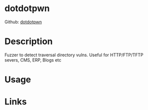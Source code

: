 #+TAGS:


* dotdotpwn
Github: [[https://github.com/wireghoul/dotdotpwn][dotdotpwn]]
* Description
Fuzzer to detect traversal directory vulns.
Useful for HTTP/FTP/TFTP severs, CMS, ERP, Blogs etc

* Usage
* Links


